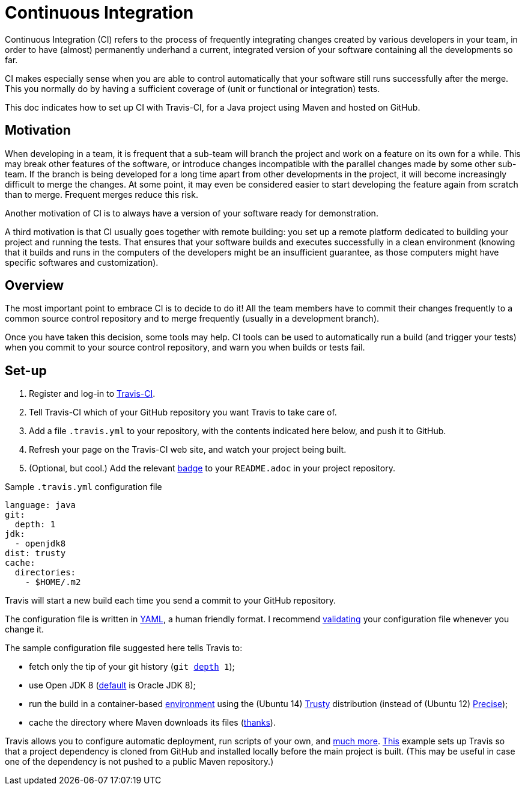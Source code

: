 = Continuous Integration

Continuous Integration (CI) refers to the process of frequently integrating changes created by various developers in your team, in order to have (almost) permanently underhand a current, integrated version of your software containing all the developments so far.

CI makes especially sense when you are able to control automatically that your software still runs successfully after the merge. This you normally do by having a sufficient coverage of (unit or functional or integration) tests.

This doc indicates how to set up CI with Travis-CI, for a Java project using Maven and hosted on GitHub.

== Motivation

When developing in a team, it is frequent that a sub-team will branch the project and work on a feature on its own for a while. This may break other features of the software, or introduce changes incompatible with the parallel changes made by some other sub-team. If the branch is being developed for a long time apart from other developments in the project, it will become increasingly difficult to merge the changes. At some point, it may even be considered easier to start developing the feature again from scratch than to merge. Frequent merges reduce this risk.

Another motivation of CI is to always have a version of your software ready for demonstration.

A third motivation is that CI usually goes together with remote building: you set up a remote platform dedicated to building your project and running the tests. That ensures that your software builds and executes successfully in a clean environment (knowing that it builds and runs in the computers of the developers might be an insufficient guarantee, as those computers might have specific softwares and customization).

== Overview

The most important point to embrace CI is to decide to do it! All the team members have to commit their changes frequently to a common source control repository and to merge frequently (usually in a development branch). 

Once you have taken this decision, some tools may help.
CI tools can be used to automatically run a build (and trigger your tests) when you commit to your source control repository, and warn you when builds or tests fail.

== Set-up

. Register and log-in to https://travis-ci.org/[Travis-CI].
. Tell Travis-CI which of your GitHub repository you want Travis to take care of.
. Add a file `.travis.yml` to your repository, with the contents indicated here below, and push it to GitHub.
. Refresh your page on the Travis-CI web site, and watch your project being built.
. (Optional, but cool.) Add the relevant https://docs.travis-ci.com/user/status-images/[badge] to your `README.adoc` in your project repository.

.Sample `.travis.yml` configuration file
[source,yaml]
----
language: java
git:
  depth: 1
jdk:
  - openjdk8
dist: trusty
cache:  
  directories:  
    - $HOME/.m2  
----

Travis will start a new build each time you send a commit to your GitHub repository.

The configuration file is written in http://yaml.org/[YAML], a human friendly format. I recommend https://docs.travis-ci.com/user/travis-lint[validating] your configuration file whenever you change it.

The sample configuration file suggested here tells Travis to:

* fetch only the tip of your git history (`git https://git-scm.com/docs/git-clone#git-clone---depthltdepthgt[depth] 1`);
* use Open JDK 8 (https://docs.travis-ci.com/user/reference/trusty/#JVM-(Clojure%2C-Groovy%2C-Java%2C-Scala)-images[default] is Oracle JDK 8);
* run the build in a container-based https://docs.travis-ci.com/user/reference/overview/[environment] using the (Ubuntu 14) https://en.wikipedia.org/wiki/Ubuntu_version_history#Ubuntu_14.04_LTS_.28Trusty_Tahr.29[Trusty] distribution (instead of (Ubuntu 12) https://en.wikipedia.org/wiki/Ubuntu_version_history#Ubuntu_12.04_LTS_.28Precise_Pangolin.29[Precise]);
* cache the directory where Maven downloads its files (http://muelder.blogspot.fr/2015/08/building-eclipse-plugins-with-maven.html[thanks]).

Travis allows you to configure automatic deployment, run scripts of your own, and https://docs.travis-ci.com/[much more]. https://github.com/oliviercailloux/PDF-Number-pages/tree/97737ee5b628f3f5e9755819059c57b36f99483e/.travis.yml[This] example sets up Travis so that a project dependency is cloned from GitHub and installed locally before the main project is built. (This may be useful in case one of the dependency is not pushed to a public Maven repository.)


